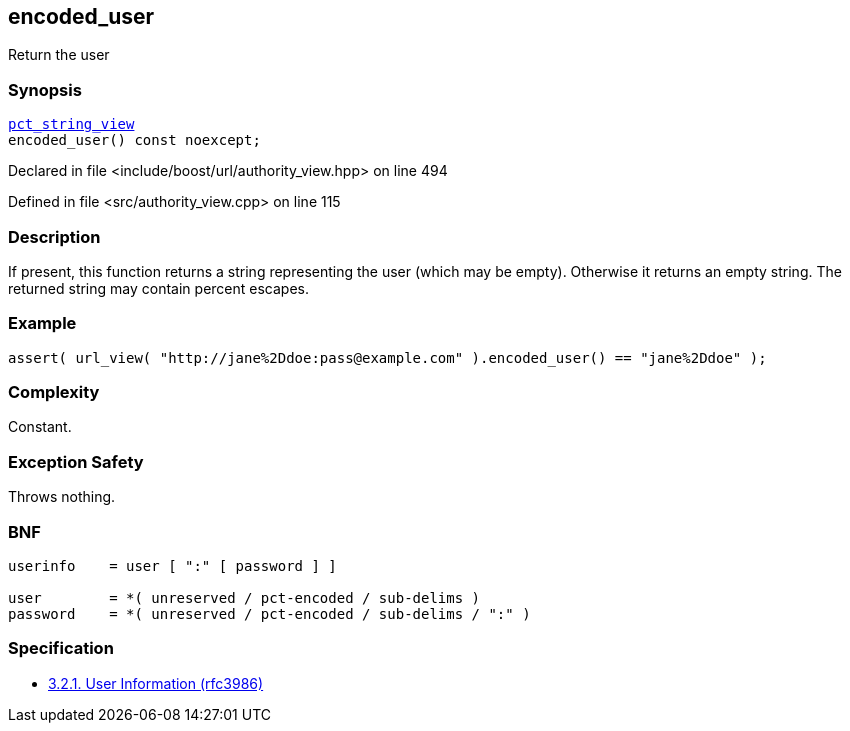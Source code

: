 :relfileprefix: ../../../
[#5A3141CD603E402E2459899593CC10AB3CB38EC6]
== encoded_user

pass:v,q[Return the user]


=== Synopsis

[source,cpp,subs="verbatim,macros,-callouts"]
----
xref:reference/boost/urls/pct_string_view.adoc[pct_string_view]
encoded_user() const noexcept;
----

Declared in file <include/boost/url/authority_view.hpp> on line 494

Defined in file <src/authority_view.cpp> on line 115

=== Description

pass:v,q[If present, this function returns a] pass:v,q[string representing the user (which]
pass:v,q[may be empty).]
pass:v,q[Otherwise it returns an empty string.]
pass:v,q[The returned string may contain]
pass:v,q[percent escapes.]

=== Example
[,cpp]
----
assert( url_view( "http://jane%2Ddoe:pass@example.com" ).encoded_user() == "jane%2Ddoe" );
----

=== Complexity
pass:v,q[Constant.]

=== Exception Safety
pass:v,q[Throws nothing.]

=== BNF
[,cpp]
----
userinfo    = user [ ":" [ password ] ]

user        = *( unreserved / pct-encoded / sub-delims )
password    = *( unreserved / pct-encoded / sub-delims / ":" )
----

=== Specification

* link:https://datatracker.ietf.org/doc/html/rfc3986#section-3.2.1[3.2.1. User Information (rfc3986)]


